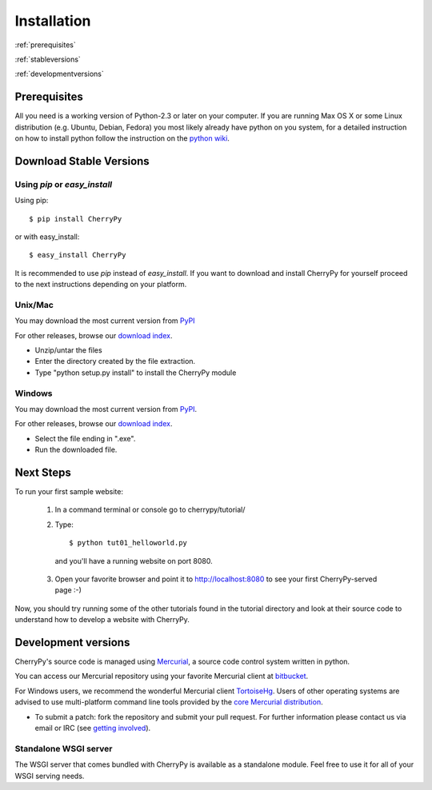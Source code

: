 ************
Installation
************

:ref:`prerequisites`

:ref:`stableversions`

:ref:`developmentversions`

.. _prerequisites:

Prerequisites
=============

All you need is a working version of Python-2.3 or later on your computer.
If you are running Max OS X or some Linux distribution (e.g. Ubuntu, Debian, Fedora)
you most likely already have python on you system, for a detailed instruction
on how to install python follow the instruction on the
`python wiki <http://wiki.python.org/moin/BeginnersGuide/Download>`_.

.. _stableversions:

Download Stable Versions 
========================

Using `pip` or `easy_install`
-----------------------------

Using pip::

    $ pip install CherryPy

or with easy_install::

    $ easy_install CherryPy

It is recommended to use `pip` instead of `easy_install`.
If you want to download and install CherryPy for yourself proceed to the 
next instructions depending on your platform. 

Unix/Mac
--------

You may download the most current version from `PyPI <https://pypi.python.org/pypi/CherryPy/3.2.3>`_  

For other releases, browse our
`download index <http://download.cherrypy.org/cherrypy>`_.

* Unzip/untar the files
* Enter the directory created by the file extraction.
* Type "python setup.py install" to install the CherryPy module


Windows
-------

You may download the most current version from `PyPI <https://pypi.python.org/pypi/CherryPy/3.2.3>`_. 

For other releases, browse our `download index <http://download.cherrypy.org/cherrypy>`_.  

* Select the file ending in ".exe".
* Run the downloaded file.


Next Steps
==========

To run your first sample website:

    1. In a command terminal or console go to cherrypy/tutorial/
    2. Type::

        $ python tut01_helloworld.py

      and you'll have a running website on port 8080.

    3. Open your favorite browser and point it to http://localhost:8080 to see your first CherryPy-served page :-)

Now, you should try running some of the other tutorials found in the tutorial
directory and look at their source code to understand how to develop a website
with CherryPy.

.. _developmentversions:

Development versions
====================

CherryPy's source code is managed using `Mercurial <http://mercurial.selenic.com/>`_,
a source code control system written in python.

You can access our Mercurial repository using your favorite
Mercurial client at `bitbucket <https://bitbucket.org/cherrypy/cherrypy>`_.

For Windows users, we recommend the wonderful Mercurial
client `TortoiseHg <http://tortoisehg.org/>`_. Users of
other operating systems are advised to use multi-platform
command line tools provided by the
`core Mercurial distribution <http://mercurial.selenic.com/downloads/>`_.

* To submit a patch: fork the repository and submit your pull request.
  For further information please contact us via email or IRC
  (see `getting involved <http://bitbucket.org/cherrypy/cherrypy/wiki/CherryPyInvolved>`_).

Standalone WSGI server
----------------------

The WSGI server that comes bundled with CherryPy is available as a standalone
module.  Feel free to use it for all of your WSGI serving needs.

